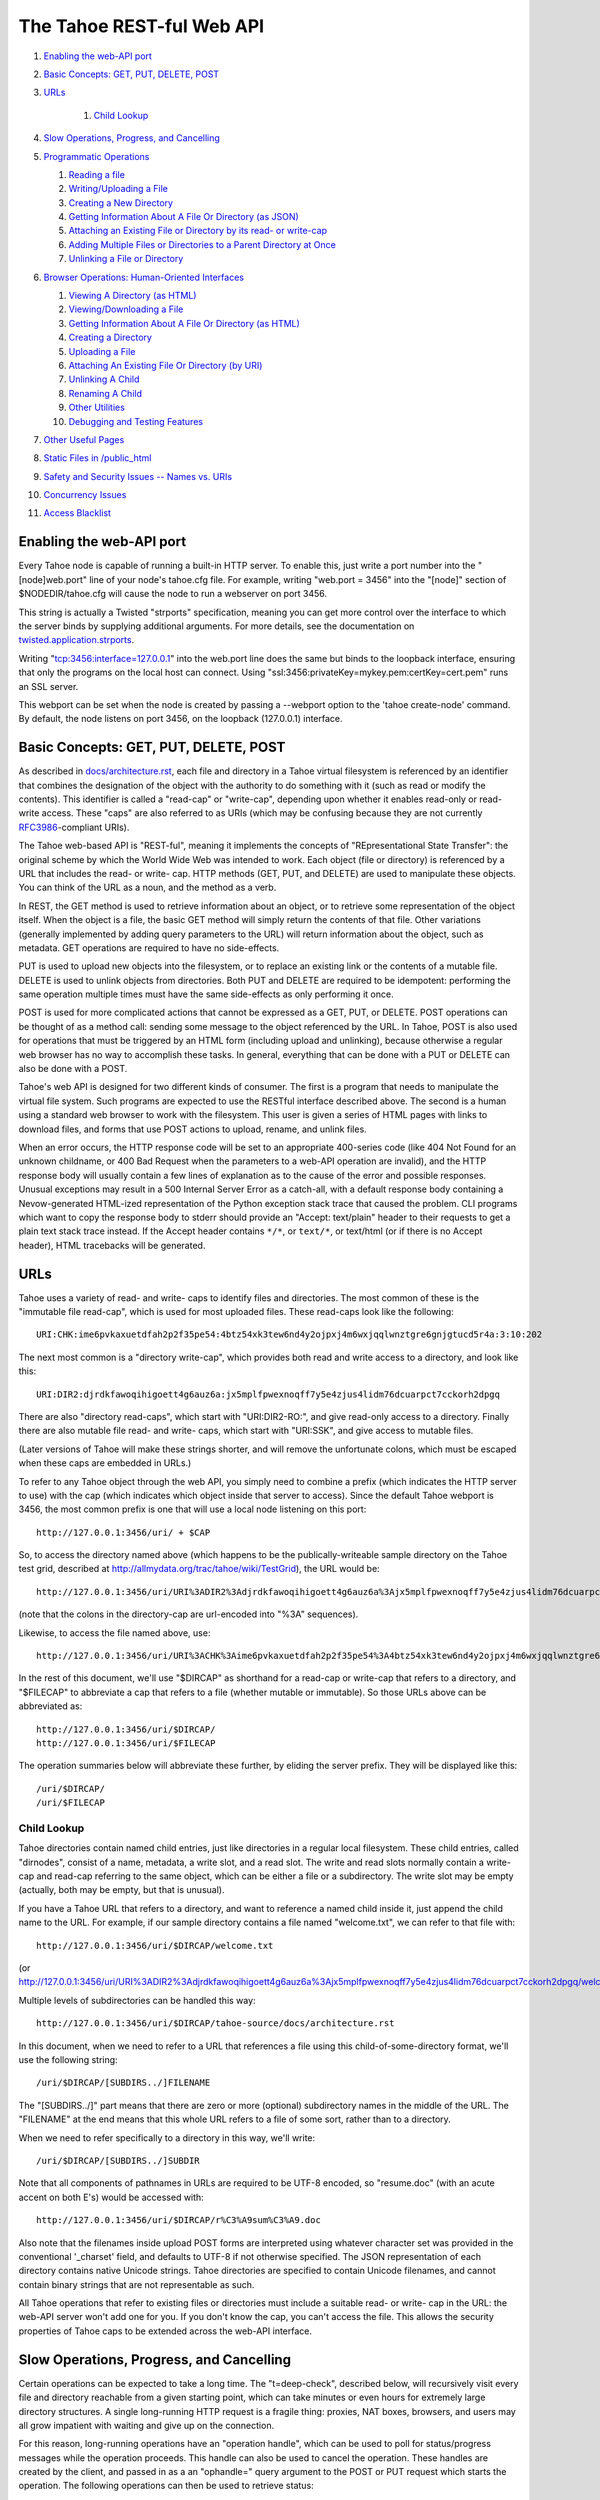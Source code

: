 ==========================
The Tahoe REST-ful Web API
==========================

1.  `Enabling the web-API port`_
2.  `Basic Concepts: GET, PUT, DELETE, POST`_
3.  `URLs`_

	1. `Child Lookup`_

4.  `Slow Operations, Progress, and Cancelling`_
5.  `Programmatic Operations`_

    1. `Reading a file`_
    2. `Writing/Uploading a File`_
    3. `Creating a New Directory`_
    4. `Getting Information About A File Or Directory (as JSON)`_
    5. `Attaching an Existing File or Directory by its read- or write-cap`_
    6. `Adding Multiple Files or Directories to a Parent Directory at Once`_
    7. `Unlinking a File or Directory`_

6.  `Browser Operations: Human-Oriented Interfaces`_

    1.  `Viewing A Directory (as HTML)`_
    2.  `Viewing/Downloading a File`_
    3.  `Getting Information About A File Or Directory (as HTML)`_
    4.  `Creating a Directory`_
    5.  `Uploading a File`_
    6.  `Attaching An Existing File Or Directory (by URI)`_
    7.  `Unlinking A Child`_
    8.  `Renaming A Child`_
    9.  `Other Utilities`_
    10. `Debugging and Testing Features`_

7.  `Other Useful Pages`_
8.  `Static Files in /public_html`_
9.  `Safety and Security Issues -- Names vs. URIs`_
10. `Concurrency Issues`_
11. `Access Blacklist`_


Enabling the web-API port
=========================

Every Tahoe node is capable of running a built-in HTTP server. To enable
this, just write a port number into the "[node]web.port" line of your node's
tahoe.cfg file. For example, writing "web.port = 3456" into the "[node]"
section of $NODEDIR/tahoe.cfg will cause the node to run a webserver on port
3456.

This string is actually a Twisted "strports" specification, meaning you can
get more control over the interface to which the server binds by supplying
additional arguments. For more details, see the documentation on
`twisted.application.strports
<http://twistedmatrix.com/documents/current/api/twisted.application.strports.html>`_.

Writing "tcp:3456:interface=127.0.0.1" into the web.port line does the same
but binds to the loopback interface, ensuring that only the programs on the
local host can connect. Using "ssl:3456:privateKey=mykey.pem:certKey=cert.pem"
runs an SSL server.

This webport can be set when the node is created by passing a --webport
option to the 'tahoe create-node' command. By default, the node listens on
port 3456, on the loopback (127.0.0.1) interface.


Basic Concepts: GET, PUT, DELETE, POST
======================================

As described in `docs/architecture.rst <../architecture.rst>`_, each file
and directory in a Tahoe virtual filesystem is referenced by an identifier
that combines the designation of the object with the authority to do something
with it (such as read or modify the contents). This identifier is called a
"read-cap" or "write-cap", depending upon whether it enables read-only or
read-write access. These "caps" are also referred to as URIs (which may be
confusing because they are not currently `RFC3986
<http://tools.ietf.org/html/rfc3986>`_-compliant URIs).

The Tahoe web-based API is "REST-ful", meaning it implements the concepts of
"REpresentational State Transfer": the original scheme by which the World
Wide Web was intended to work. Each object (file or directory) is referenced
by a URL that includes the read- or write- cap. HTTP methods (GET, PUT, and
DELETE) are used to manipulate these objects. You can think of the URL as a
noun, and the method as a verb.

In REST, the GET method is used to retrieve information about an object, or
to retrieve some representation of the object itself. When the object is a
file, the basic GET method will simply return the contents of that file.
Other variations (generally implemented by adding query parameters to the
URL) will return information about the object, such as metadata. GET
operations are required to have no side-effects.

PUT is used to upload new objects into the filesystem, or to replace an
existing link or the contents of a mutable file. DELETE is used to unlink
objects from directories. Both PUT and DELETE are required to be idempotent:
performing the same operation multiple times must have the same side-effects
as only performing it once.

POST is used for more complicated actions that cannot be expressed as a GET,
PUT, or DELETE. POST operations can be thought of as a method call: sending
some message to the object referenced by the URL. In Tahoe, POST is also used
for operations that must be triggered by an HTML form (including upload and
unlinking), because otherwise a regular web browser has no way to accomplish
these tasks. In general, everything that can be done with a PUT or DELETE can
also be done with a POST.

Tahoe's web API is designed for two different kinds of consumer. The first is
a program that needs to manipulate the virtual file system. Such programs are
expected to use the RESTful interface described above. The second is a human
using a standard web browser to work with the filesystem. This user is given
a series of HTML pages with links to download files, and forms that use POST
actions to upload, rename, and unlink files.

When an error occurs, the HTTP response code will be set to an appropriate
400-series code (like 404 Not Found for an unknown childname, or 400 Bad Request
when the parameters to a web-API operation are invalid), and the HTTP response
body will usually contain a few lines of explanation as to the cause of the
error and possible responses. Unusual exceptions may result in a 500 Internal
Server Error as a catch-all, with a default response body containing
a Nevow-generated HTML-ized representation of the Python exception stack trace
that caused the problem. CLI programs which want to copy the response body to
stderr should provide an "Accept: text/plain" header to their requests to get
a plain text stack trace instead. If the Accept header contains ``*/*``, or
``text/*``, or text/html (or if there is no Accept header), HTML tracebacks will
be generated.


URLs
====

Tahoe uses a variety of read- and write- caps to identify files and
directories. The most common of these is the "immutable file read-cap", which
is used for most uploaded files. These read-caps look like the following::

 URI:CHK:ime6pvkaxuetdfah2p2f35pe54:4btz54xk3tew6nd4y2ojpxj4m6wxjqqlwnztgre6gnjgtucd5r4a:3:10:202

The next most common is a "directory write-cap", which provides both read and
write access to a directory, and look like this::

 URI:DIR2:djrdkfawoqihigoett4g6auz6a:jx5mplfpwexnoqff7y5e4zjus4lidm76dcuarpct7cckorh2dpgq

There are also "directory read-caps", which start with "URI:DIR2-RO:", and
give read-only access to a directory. Finally there are also mutable file
read- and write- caps, which start with "URI:SSK", and give access to mutable
files.

(Later versions of Tahoe will make these strings shorter, and will remove the
unfortunate colons, which must be escaped when these caps are embedded in
URLs.)

To refer to any Tahoe object through the web API, you simply need to combine
a prefix (which indicates the HTTP server to use) with the cap (which
indicates which object inside that server to access). Since the default Tahoe
webport is 3456, the most common prefix is one that will use a local node
listening on this port::

 http://127.0.0.1:3456/uri/ + $CAP

So, to access the directory named above (which happens to be the
publically-writeable sample directory on the Tahoe test grid, described at
http://allmydata.org/trac/tahoe/wiki/TestGrid), the URL would be::

 http://127.0.0.1:3456/uri/URI%3ADIR2%3Adjrdkfawoqihigoett4g6auz6a%3Ajx5mplfpwexnoqff7y5e4zjus4lidm76dcuarpct7cckorh2dpgq/

(note that the colons in the directory-cap are url-encoded into "%3A"
sequences).

Likewise, to access the file named above, use::

 http://127.0.0.1:3456/uri/URI%3ACHK%3Aime6pvkaxuetdfah2p2f35pe54%3A4btz54xk3tew6nd4y2ojpxj4m6wxjqqlwnztgre6gnjgtucd5r4a%3A3%3A10%3A202

In the rest of this document, we'll use "$DIRCAP" as shorthand for a read-cap
or write-cap that refers to a directory, and "$FILECAP" to abbreviate a cap
that refers to a file (whether mutable or immutable). So those URLs above can
be abbreviated as::

 http://127.0.0.1:3456/uri/$DIRCAP/
 http://127.0.0.1:3456/uri/$FILECAP

The operation summaries below will abbreviate these further, by eliding the
server prefix. They will be displayed like this::

 /uri/$DIRCAP/
 /uri/$FILECAP


Child Lookup
------------

Tahoe directories contain named child entries, just like directories in a regular
local filesystem. These child entries, called "dirnodes", consist of a name,
metadata, a write slot, and a read slot. The write and read slots normally contain
a write-cap and read-cap referring to the same object, which can be either a file
or a subdirectory. The write slot may be empty (actually, both may be empty,
but that is unusual).

If you have a Tahoe URL that refers to a directory, and want to reference a
named child inside it, just append the child name to the URL. For example, if
our sample directory contains a file named "welcome.txt", we can refer to
that file with::

 http://127.0.0.1:3456/uri/$DIRCAP/welcome.txt

(or http://127.0.0.1:3456/uri/URI%3ADIR2%3Adjrdkfawoqihigoett4g6auz6a%3Ajx5mplfpwexnoqff7y5e4zjus4lidm76dcuarpct7cckorh2dpgq/welcome.txt)

Multiple levels of subdirectories can be handled this way::

 http://127.0.0.1:3456/uri/$DIRCAP/tahoe-source/docs/architecture.rst

In this document, when we need to refer to a URL that references a file using
this child-of-some-directory format, we'll use the following string::

 /uri/$DIRCAP/[SUBDIRS../]FILENAME

The "[SUBDIRS../]" part means that there are zero or more (optional)
subdirectory names in the middle of the URL. The "FILENAME" at the end means
that this whole URL refers to a file of some sort, rather than to a
directory.

When we need to refer specifically to a directory in this way, we'll write::

 /uri/$DIRCAP/[SUBDIRS../]SUBDIR


Note that all components of pathnames in URLs are required to be UTF-8
encoded, so "resume.doc" (with an acute accent on both E's) would be accessed
with::

 http://127.0.0.1:3456/uri/$DIRCAP/r%C3%A9sum%C3%A9.doc

Also note that the filenames inside upload POST forms are interpreted using
whatever character set was provided in the conventional '_charset' field, and
defaults to UTF-8 if not otherwise specified. The JSON representation of each
directory contains native Unicode strings. Tahoe directories are specified to
contain Unicode filenames, and cannot contain binary strings that are not
representable as such.

All Tahoe operations that refer to existing files or directories must include
a suitable read- or write- cap in the URL: the web-API server won't add one
for you. If you don't know the cap, you can't access the file. This allows
the security properties of Tahoe caps to be extended across the web-API
interface.


Slow Operations, Progress, and Cancelling
=========================================

Certain operations can be expected to take a long time. The "t=deep-check",
described below, will recursively visit every file and directory reachable
from a given starting point, which can take minutes or even hours for
extremely large directory structures. A single long-running HTTP request is a
fragile thing: proxies, NAT boxes, browsers, and users may all grow impatient
with waiting and give up on the connection.

For this reason, long-running operations have an "operation handle", which
can be used to poll for status/progress messages while the operation
proceeds. This handle can also be used to cancel the operation. These handles
are created by the client, and passed in as a an "ophandle=" query argument
to the POST or PUT request which starts the operation. The following
operations can then be used to retrieve status:

``GET /operations/$HANDLE?output=HTML   (with or without t=status)``

``GET /operations/$HANDLE?output=JSON   (same)``

 These two retrieve the current status of the given operation. Each operation
 presents a different sort of information, but in general the page retrieved
 will indicate:

 * whether the operation is complete, or if it is still running
 * how much of the operation is complete, and how much is left, if possible

 Note that the final status output can be quite large: a deep-manifest of a
 directory structure with 300k directories and 200k unique files is about
 275MB of JSON, and might take two minutes to generate. For this reason, the
 full status is not provided until the operation has completed.

 The HTML form will include a meta-refresh tag, which will cause a regular
 web browser to reload the status page about 60 seconds later. This tag will
 be removed once the operation has completed.

 There may be more status information available under
 /operations/$HANDLE/$ETC : i.e., the handle forms the root of a URL space.

``POST /operations/$HANDLE?t=cancel``

 This terminates the operation, and returns an HTML page explaining what was
 cancelled. If the operation handle has already expired (see below), this
 POST will return a 404, which indicates that the operation is no longer
 running (either it was completed or terminated). The response body will be
 the same as a GET /operations/$HANDLE on this operation handle, and the
 handle will be expired immediately afterwards.

The operation handle will eventually expire, to avoid consuming an unbounded
amount of memory. The handle's time-to-live can be reset at any time, by
passing a retain-for= argument (with a count of seconds) to either the
initial POST that starts the operation, or the subsequent GET request which
asks about the operation. For example, if a 'GET
/operations/$HANDLE?output=JSON&retain-for=600' query is performed, the
handle will remain active for 600 seconds (10 minutes) after the GET was
received.

In addition, if the GET includes a release-after-complete=True argument, and
the operation has completed, the operation handle will be released
immediately.

If a retain-for= argument is not used, the default handle lifetimes are:

 * handles will remain valid at least until their operation finishes
 * uncollected handles for finished operations (i.e. handles for
   operations that have finished but for which the GET page has not been
   accessed since completion) will remain valid for four days, or for
   the total time consumed by the operation, whichever is greater.
 * collected handles (i.e. the GET page has been retrieved at least once
   since the operation completed) will remain valid for one day.

Many "slow" operations can begin to use unacceptable amounts of memory when
operating on large directory structures. The memory usage increases when the
ophandle is polled, as the results must be copied into a JSON string, sent
over the wire, then parsed by a client. So, as an alternative, many "slow"
operations have streaming equivalents. These equivalents do not use operation
handles. Instead, they emit line-oriented status results immediately. Client
code can cancel the operation by simply closing the HTTP connection.


Programmatic Operations
=======================

Now that we know how to build URLs that refer to files and directories in a
Tahoe virtual filesystem, what sorts of operations can we do with those URLs?
This section contains a catalog of GET, PUT, DELETE, and POST operations that
can be performed on these URLs. This set of operations are aimed at programs
that use HTTP to communicate with a Tahoe node. A later section describes
operations that are intended for web browsers.


Reading A File
--------------

``GET /uri/$FILECAP``

``GET /uri/$DIRCAP/[SUBDIRS../]FILENAME``

 This will retrieve the contents of the given file. The HTTP response body
 will contain the sequence of bytes that make up the file.

 To view files in a web browser, you may want more control over the
 Content-Type and Content-Disposition headers. Please see the next section
 "Browser Operations", for details on how to modify these URLs for that
 purpose.


Writing/Uploading A File
------------------------

``PUT /uri/$FILECAP``

``PUT /uri/$DIRCAP/[SUBDIRS../]FILENAME``

 Upload a file, using the data from the HTTP request body, and add whatever
 child links and subdirectories are necessary to make the file available at
 the given location. Once this operation succeeds, a GET on the same URL will
 retrieve the same contents that were just uploaded. This will create any
 necessary intermediate subdirectories.

 To use the /uri/$FILECAP form, $FILECAP must be a write-cap for a mutable file.

 In the /uri/$DIRCAP/[SUBDIRS../]FILENAME form, if the target file is a
 writeable mutable file, that file's contents will be overwritten
 in-place. If it is a read-cap for a mutable file, an error will occur.
 If it is an immutable file, the old file will be discarded, and a new
 one will be put in its place. If the target file is a writable mutable
 file, you may also specify an "offset" parameter -- a byte offset that
 determines where in the mutable file the data from the HTTP request
 body is placed. This operation is relatively efficient for MDMF mutable
 files, and is relatively inefficient (but still supported) for SDMF
 mutable files. If no offset parameter is specified, then the entire
 file is replaced with the data from the HTTP request body. For an
 immutable file, the "offset" parameter is not valid.

 When creating a new file, if "mutable=true" is in the query arguments, the
 operation will create a mutable file instead of an immutable one.

 This returns the file-cap of the resulting file. If a new file was created
 by this method, the HTTP response code (as dictated by rfc2616) will be set
 to 201 CREATED. If an existing file was replaced or modified, the response
 code will be 200 OK.

 Note that the 'curl -T localfile http://127.0.0.1:3456/uri/$DIRCAP/foo.txt'
 command can be used to invoke this operation.

``PUT /uri``

 This uploads a file, and produces a file-cap for the contents, but does not
 attach the file into the filesystem. No directories will be modified by
 this operation. The file-cap is returned as the body of the HTTP response.

 If "mutable=true" is in the query arguments, the operation will create a
 mutable file, and return its write-cap in the HTTP respose. The default is
 to create an immutable file, returning the read-cap as a response. If
 you create a mutable file, you can also use the "mutable-type" query
 parameter. If "mutable-type=sdmf", then the mutable file will be created
 in the old SDMF mutable file format. This is desirable for files that
 need to be read by old clients. If "mutable-type=mdmf", then the file
 will be created in the new MDMF mutable file format. MDMF mutable files
 can be downloaded more efficiently, and modified in-place efficiently,
 but are not compatible with older versions of Tahoe-LAFS. If no
 "mutable-type" argument is given, the file is created in whatever
 format was configured in tahoe.cfg.


Creating A New Directory
------------------------

``POST /uri?t=mkdir``

``PUT /uri?t=mkdir``

 Create a new empty directory and return its write-cap as the HTTP response
 body. This does not make the newly created directory visible from the
 filesystem. The "PUT" operation is provided for backwards compatibility:
 new code should use POST.

``POST /uri?t=mkdir-with-children``

 Create a new directory, populated with a set of child nodes, and return its
 write-cap as the HTTP response body. The new directory is not attached to
 any other directory: the returned write-cap is the only reference to it.

 Initial children are provided as the body of the POST form (this is more
 efficient than doing separate mkdir and set_children operations). If the
 body is empty, the new directory will be empty. If not empty, the body will
 be interpreted as a UTF-8 JSON-encoded dictionary of children with which the
 new directory should be populated, using the same format as would be
 returned in the 'children' value of the t=json GET request, described below.
 Each dictionary key should be a child name, and each value should be a list
 of [TYPE, PROPDICT], where PROPDICT contains "rw_uri", "ro_uri", and
 "metadata" keys (all others are ignored). For example, the PUT request body
 could be::

  {
    "Fran\u00e7ais": [ "filenode", {
        "ro_uri": "URI:CHK:...",
        "size": bytes,
        "metadata": {
          "ctime": 1202777696.7564139,
          "mtime": 1202777696.7564139,
          "tahoe": {
            "linkcrtime": 1202777696.7564139,
            "linkmotime": 1202777696.7564139
            } } } ],
    "subdir":  [ "dirnode", {
        "rw_uri": "URI:DIR2:...",
        "ro_uri": "URI:DIR2-RO:...",
        "metadata": {
          "ctime": 1202778102.7589991,
          "mtime": 1202778111.2160511,
          "tahoe": {
            "linkcrtime": 1202777696.7564139,
            "linkmotime": 1202777696.7564139
          } } } ]
  }

 For forward-compatibility, a mutable directory can also contain caps in
 a format that is unknown to the web-API server. When such caps are retrieved
 from a mutable directory in a "ro_uri" field, they will be prefixed with
 the string "ro.", indicating that they must not be decoded without
 checking that they are read-only. The "ro." prefix must not be stripped
 off without performing this check. (Future versions of the web-API server
 will perform it where necessary.)

 If both the "rw_uri" and "ro_uri" fields are present in a given PROPDICT,
 and the web-API server recognizes the rw_uri as a write cap, then it will
 reset the ro_uri to the corresponding read cap and discard the original
 contents of ro_uri (in order to ensure that the two caps correspond to the
 same object and that the ro_uri is in fact read-only). However this may not
 happen for caps in a format unknown to the web-API server. Therefore, when
 writing a directory the web-API client should ensure that the contents
 of "rw_uri" and "ro_uri" for a given PROPDICT are a consistent
 (write cap, read cap) pair if possible. If the web-API client only has
 one cap and does not know whether it is a write cap or read cap, then
 it is acceptable to set "rw_uri" to that cap and omit "ro_uri". The
 client must not put a write cap into a "ro_uri" field.

 The metadata may have a "no-write" field. If this is set to true in the
 metadata of a link, it will not be possible to open that link for writing
 via the SFTP frontend; see `<FTP-and-SFTP.rst>`_ for details.
 Also, if the "no-write" field is set to true in the metadata of a link to
 a mutable child, it will cause the link to be diminished to read-only.

 Note that the web-API-using client application must not provide the
 "Content-Type: multipart/form-data" header that usually accompanies HTML
 form submissions, since the body is not formatted this way. Doing so will
 cause a server error as the lower-level code misparses the request body.

 Child file names should each be expressed as a Unicode string, then used as
 keys of the dictionary. The dictionary should then be converted into JSON,
 and the resulting string encoded into UTF-8. This UTF-8 bytestring should
 then be used as the POST body.

``POST /uri?t=mkdir-immutable``

 Like t=mkdir-with-children above, but the new directory will be
 deep-immutable. This means that the directory itself is immutable, and that
 it can only contain objects that are treated as being deep-immutable, like
 immutable files, literal files, and deep-immutable directories.

 For forward-compatibility, a deep-immutable directory can also contain caps
 in a format that is unknown to the web-API server. When such caps are retrieved
 from a deep-immutable directory in a "ro_uri" field, they will be prefixed
 with the string "imm.", indicating that they must not be decoded without
 checking that they are immutable. The "imm." prefix must not be stripped
 off without performing this check. (Future versions of the web-API server
 will perform it where necessary.)
 
 The cap for each child may be given either in the "rw_uri" or "ro_uri"
 field of the PROPDICT (not both). If a cap is given in the "rw_uri" field,
 then the web-API server will check that it is an immutable read-cap of a
 *known* format, and give an error if it is not. If a cap is given in the
 "ro_uri" field, then the web-API server will still check whether known
 caps are immutable, but for unknown caps it will simply assume that the
 cap can be stored, as described above. Note that an attacker would be
 able to store any cap in an immutable directory, so this check when
 creating the directory is only to help non-malicious clients to avoid
 accidentally giving away more authority than intended.

 A non-empty request body is mandatory, since after the directory is created,
 it will not be possible to add more children to it.

``POST /uri/$DIRCAP/[SUBDIRS../]SUBDIR?t=mkdir``

``PUT /uri/$DIRCAP/[SUBDIRS../]SUBDIR?t=mkdir``

 Create new directories as necessary to make sure that the named target
 ($DIRCAP/SUBDIRS../SUBDIR) is a directory. This will create additional
 intermediate mutable directories as necessary. If the named target directory
 already exists, this will make no changes to it.

 If the final directory is created, it will be empty.

 This operation will return an error if a blocking file is present at any of
 the parent names, preventing the server from creating the necessary parent
 directory; or if it would require changing an immutable directory.

 The write-cap of the new directory will be returned as the HTTP response
 body.

``POST /uri/$DIRCAP/[SUBDIRS../]SUBDIR?t=mkdir-with-children``

 Like /uri?t=mkdir-with-children, but the final directory is created as a
 child of an existing mutable directory. This will create additional
 intermediate mutable directories as necessary. If the final directory is
 created, it will be populated with initial children from the POST request
 body, as described above.
 
 This operation will return an error if a blocking file is present at any of
 the parent names, preventing the server from creating the necessary parent
 directory; or if it would require changing an immutable directory; or if
 the immediate parent directory already has a a child named SUBDIR.

``POST /uri/$DIRCAP/[SUBDIRS../]SUBDIR?t=mkdir-immutable``

 Like /uri?t=mkdir-immutable, but the final directory is created as a child
 of an existing mutable directory. The final directory will be deep-immutable,
 and will be populated with the children specified as a JSON dictionary in
 the POST request body.

 In Tahoe 1.6 this operation creates intermediate mutable directories if
 necessary, but that behaviour should not be relied on; see ticket #920.

 This operation will return an error if the parent directory is immutable,
 or already has a child named SUBDIR.

``POST /uri/$DIRCAP/[SUBDIRS../]?t=mkdir&name=NAME``

 Create a new empty mutable directory and attach it to the given existing
 directory. This will create additional intermediate directories as necessary.

 This operation will return an error if a blocking file is present at any of
 the parent names, preventing the server from creating the necessary parent
 directory, or if it would require changing any immutable directory.

 The URL of this operation points to the parent of the bottommost new directory,
 whereas the /uri/$DIRCAP/[SUBDIRS../]SUBDIR?t=mkdir operation above has a URL
 that points directly to the bottommost new directory.

``POST /uri/$DIRCAP/[SUBDIRS../]?t=mkdir-with-children&name=NAME``

 Like /uri/$DIRCAP/[SUBDIRS../]?t=mkdir&name=NAME, but the new directory will
 be populated with initial children via the POST request body. This command
 will create additional intermediate mutable directories as necessary.
 
 This operation will return an error if a blocking file is present at any of
 the parent names, preventing the server from creating the necessary parent
 directory; or if it would require changing an immutable directory; or if
 the immediate parent directory already has a a child named NAME.

 Note that the name= argument must be passed as a queryarg, because the POST
 request body is used for the initial children JSON. 

``POST /uri/$DIRCAP/[SUBDIRS../]?t=mkdir-immutable&name=NAME``

 Like /uri/$DIRCAP/[SUBDIRS../]?t=mkdir-with-children&name=NAME, but the
 final directory will be deep-immutable. The children are specified as a
 JSON dictionary in the POST request body. Again, the name= argument must be
 passed as a queryarg.

 In Tahoe 1.6 this operation creates intermediate mutable directories if
 necessary, but that behaviour should not be relied on; see ticket #920.

 This operation will return an error if the parent directory is immutable,
 or already has a child named NAME.


Getting Information About A File Or Directory (as JSON)
-------------------------------------------------------

``GET /uri/$FILECAP?t=json``

``GET /uri/$DIRCAP?t=json``

``GET /uri/$DIRCAP/[SUBDIRS../]SUBDIR?t=json``

``GET /uri/$DIRCAP/[SUBDIRS../]FILENAME?t=json``

 This returns a machine-parseable JSON-encoded description of the given
 object. The JSON always contains a list, and the first element of the list is
 always a flag that indicates whether the referenced object is a file or a
 directory. If it is a capability to a file, then the information includes
 file size and URI, like this::

  GET /uri/$FILECAP?t=json :

   [ "filenode", {
	 "ro_uri": file_uri,
	 "verify_uri": verify_uri,
	 "size": bytes,
	 "mutable": false
	 } ]

 If it is a capability to a directory followed by a path from that directory
 to a file, then the information also includes metadata from the link to the
 file in the parent directory, like this::

  GET /uri/$DIRCAP/[SUBDIRS../]FILENAME?t=json

   [ "filenode", {
	 "ro_uri": file_uri,
	 "verify_uri": verify_uri,
	 "size": bytes,
	 "mutable": false,
	 "metadata": {
	   "ctime": 1202777696.7564139,
	   "mtime": 1202777696.7564139,
	   "tahoe": {
		 "linkcrtime": 1202777696.7564139,
		 "linkmotime": 1202777696.7564139
		 } } } ]

 If it is a directory, then it includes information about the children of
 this directory, as a mapping from child name to a set of data about the
 child (the same data that would appear in a corresponding GET?t=json of the
 child itself). The child entries also include metadata about each child,
 including link-creation- and link-change- timestamps. The output looks like
 this::

  GET /uri/$DIRCAP?t=json :
  GET /uri/$DIRCAP/[SUBDIRS../]SUBDIR?t=json :

   [ "dirnode", {
	 "rw_uri": read_write_uri,
	 "ro_uri": read_only_uri,
	 "verify_uri": verify_uri,
	 "mutable": true,
	 "children": {
	   "foo.txt": [ "filenode", {
		   "ro_uri": uri,
		   "size": bytes,
		   "metadata": {
			 "ctime": 1202777696.7564139,
			 "mtime": 1202777696.7564139,
			 "tahoe": {
			   "linkcrtime": 1202777696.7564139,
			   "linkmotime": 1202777696.7564139
			   } } } ],
	   "subdir":  [ "dirnode", {
		   "rw_uri": rwuri,
		   "ro_uri": rouri,
		   "metadata": {
			 "ctime": 1202778102.7589991,
			 "mtime": 1202778111.2160511,
			 "tahoe": {
			   "linkcrtime": 1202777696.7564139,
			   "linkmotime": 1202777696.7564139
			 } } } ]
	 } } ]

 In the above example, note how 'children' is a dictionary in which the keys
 are child names and the values depend upon whether the child is a file or a
 directory. The value is mostly the same as the JSON representation of the
 child object (except that directories do not recurse -- the "children"
 entry of the child is omitted, and the directory view includes the metadata
 that is stored on the directory edge).

 The rw_uri field will be present in the information about a directory
 if and only if you have read-write access to that directory. The verify_uri
 field will be present if and only if the object has a verify-cap
 (non-distributed LIT files do not have verify-caps).
 
 If the cap is of an unknown format, then the file size and verify_uri will
 not be available::

  GET /uri/$UNKNOWNCAP?t=json :

   [ "unknown", {
	 "ro_uri": unknown_read_uri
	 } ]

  GET /uri/$DIRCAP/[SUBDIRS../]UNKNOWNCHILDNAME?t=json :

   [ "unknown", {
	 "rw_uri": unknown_write_uri,
	 "ro_uri": unknown_read_uri,
	 "mutable": true,
	 "metadata": {
	   "ctime": 1202777696.7564139,
	   "mtime": 1202777696.7564139,
	   "tahoe": {
		 "linkcrtime": 1202777696.7564139,
		 "linkmotime": 1202777696.7564139
		 } } } ]

 As in the case of file nodes, the metadata will only be present when the
 capability is to a directory followed by a path. The "mutable" field is also
 not always present; when it is absent, the mutability of the object is not
 known.

About the metadata
``````````````````

The value of the 'tahoe':'linkmotime' key is updated whenever a link to a
child is set. The value of the 'tahoe':'linkcrtime' key is updated whenever
a link to a child is created -- i.e. when there was not previously a link
under that name.

Note however, that if the edge in the Tahoe filesystem points to a mutable
file and the contents of that mutable file is changed, then the
'tahoe':'linkmotime' value on that edge will *not* be updated, since the
edge itself wasn't updated -- only the mutable file was.

The timestamps are represented as a number of seconds since the UNIX epoch
(1970-01-01 00:00:00 UTC), with leap seconds not being counted in the long
term.

In Tahoe earlier than v1.4.0, 'mtime' and 'ctime' keys were populated
instead of the 'tahoe':'linkmotime' and 'tahoe':'linkcrtime' keys. Starting
in Tahoe v1.4.0, the 'linkmotime'/'linkcrtime' keys in the 'tahoe' sub-dict
are populated. However, prior to Tahoe v1.7beta, a bug caused the 'tahoe'
sub-dict to be deleted by web-API requests in which new metadata is
specified, and not to be added to existing child links that lack it.

From Tahoe v1.7.0 onward, the 'mtime' and 'ctime' fields are no longer
populated or updated (see ticket #924), except by "tahoe backup" as
explained below. For backward compatibility, when an existing link is
updated and 'tahoe':'linkcrtime' is not present in the previous metadata
but 'ctime' is, the old value of 'ctime' is used as the new value of
'tahoe':'linkcrtime'.

The reason we added the new fields in Tahoe v1.4.0 is that there is a
"set_children" API (described below) which you can use to overwrite the
values of the 'mtime'/'ctime' pair, and this API is used by the
"tahoe backup" command (in Tahoe v1.3.0 and later) to set the 'mtime' and
'ctime' values when backing up files from a local filesystem into the
Tahoe filesystem. As of Tahoe v1.4.0, the set_children API cannot be used
to set anything under the 'tahoe' key of the metadata dict -- if you
include 'tahoe' keys in your 'metadata' arguments then it will silently
ignore those keys.

Therefore, if the 'tahoe' sub-dict is present, you can rely on the
'linkcrtime' and 'linkmotime' values therein to have the semantics described
above. (This is assuming that only official Tahoe clients have been used to
write those links, and that their system clocks were set to what you expected
-- there is nothing preventing someone from editing their Tahoe client or
writing their own Tahoe client which would overwrite those values however
they like, and there is nothing to constrain their system clock from taking
any value.)

When an edge is created or updated by "tahoe backup", the 'mtime' and
'ctime' keys on that edge are set as follows:

* 'mtime' is set to the timestamp read from the local filesystem for the
  "mtime" of the local file in question, which means the last time the
  contents of that file were changed.

* On Windows, 'ctime' is set to the creation timestamp for the file
  read from the local filesystem. On other platforms, 'ctime' is set to
  the UNIX "ctime" of the local file, which means the last time that
  either the contents or the metadata of the local file was changed.

There are several ways that the 'ctime' field could be confusing: 

1. You might be confused about whether it reflects the time of the creation
   of a link in the Tahoe filesystem (by a version of Tahoe < v1.7.0) or a
   timestamp copied in by "tahoe backup" from a local filesystem.

2. You might be confused about whether it is a copy of the file creation
   time (if "tahoe backup" was run on a Windows system) or of the last
   contents-or-metadata change (if "tahoe backup" was run on a different
   operating system).

3. You might be confused by the fact that changing the contents of a
   mutable file in Tahoe doesn't have any effect on any links pointing at
   that file in any directories, although "tahoe backup" sets the link
   'ctime'/'mtime' to reflect timestamps about the local file corresponding
   to the Tahoe file to which the link points.

4. Also, quite apart from Tahoe, you might be confused about the meaning
   of the "ctime" in UNIX local filesystems, which people sometimes think
   means file creation time, but which actually means, in UNIX local
   filesystems, the most recent time that the file contents or the file
   metadata (such as owner, permission bits, extended attributes, etc.)
   has changed. Note that although "ctime" does not mean file creation time
   in UNIX, links created by a version of Tahoe prior to v1.7.0, and never
   written by "tahoe backup", will have 'ctime' set to the link creation
   time.


Attaching an Existing File or Directory by its read- or write-cap
-----------------------------------------------------------------

``PUT /uri/$DIRCAP/[SUBDIRS../]CHILDNAME?t=uri``

 This attaches a child object (either a file or directory) to a specified
 location in the virtual filesystem. The child object is referenced by its
 read- or write- cap, as provided in the HTTP request body. This will create
 intermediate directories as necessary.

 This is similar to a UNIX hardlink: by referencing a previously-uploaded file
 (or previously-created directory) instead of uploading/creating a new one,
 you can create two references to the same object.

 The read- or write- cap of the child is provided in the body of the HTTP
 request, and this same cap is returned in the response body.

 The default behavior is to overwrite any existing object at the same
 location. To prevent this (and make the operation return an error instead
 of overwriting), add a "replace=false" argument, as "?t=uri&replace=false".
 With replace=false, this operation will return an HTTP 409 "Conflict" error
 if there is already an object at the given location, rather than
 overwriting the existing object. To allow the operation to overwrite a
 file, but return an error when trying to overwrite a directory, use
 "replace=only-files" (this behavior is closer to the traditional UNIX "mv"
 command). Note that "true", "t", and "1" are all synonyms for "True", and
 "false", "f", and "0" are synonyms for "False", and the parameter is
 case-insensitive.
 
 Note that this operation does not take its child cap in the form of
 separate "rw_uri" and "ro_uri" fields. Therefore, it cannot accept a
 child cap in a format unknown to the web-API server, unless its URI
 starts with "ro." or "imm.". This restriction is necessary because the
 server is not able to attenuate an unknown write cap to a read cap.
 Unknown URIs starting with "ro." or "imm.", on the other hand, are
 assumed to represent read caps. The client should not prefix a write
 cap with "ro." or "imm." and pass it to this operation, since that
 would result in granting the cap's write authority to holders of the
 directory read cap.


Adding Multiple Files or Directories to a Parent Directory at Once
------------------------------------------------------------------

``POST /uri/$DIRCAP/[SUBDIRS..]?t=set_children``

``POST /uri/$DIRCAP/[SUBDIRS..]?t=set-children``    (Tahoe >= v1.6)

 This command adds multiple children to a directory in a single operation.
 It reads the request body and interprets it as a JSON-encoded description
 of the child names and read/write-caps that should be added.

 The body should be a JSON-encoded dictionary, in the same format as the
 "children" value returned by the "GET /uri/$DIRCAP?t=json" operation
 described above. In this format, each key is a child names, and the
 corresponding value is a tuple of (type, childinfo). "type" is ignored, and
 "childinfo" is a dictionary that contains "rw_uri", "ro_uri", and
 "metadata" keys. You can take the output of "GET /uri/$DIRCAP1?t=json" and
 use it as the input to "POST /uri/$DIRCAP2?t=set_children" to make DIR2
 look very much like DIR1 (except for any existing children of DIR2 that
 were not overwritten, and any existing "tahoe" metadata keys as described
 below).

 When the set_children request contains a child name that already exists in
 the target directory, this command defaults to overwriting that child with
 the new value (both child cap and metadata, but if the JSON data does not
 contain a "metadata" key, the old child's metadata is preserved). The
 command takes a boolean "overwrite=" query argument to control this
 behavior. If you use "?t=set_children&overwrite=false", then an attempt to
 replace an existing child will instead cause an error.

 Any "tahoe" key in the new child's "metadata" value is ignored. Any
 existing "tahoe" metadata is preserved. The metadata["tahoe"] value is
 reserved for metadata generated by the tahoe node itself. The only two keys
 currently placed here are "linkcrtime" and "linkmotime". For details, see
 the section above entitled "Get Information About A File Or Directory (as
 JSON)", in the "About the metadata" subsection.
 
 Note that this command was introduced with the name "set_children", which
 uses an underscore rather than a hyphen as other multi-word command names
 do. The variant with a hyphen is now accepted, but clients that desire
 backward compatibility should continue to use "set_children".


Unlinking a File or Directory
-----------------------------

``DELETE /uri/$DIRCAP/[SUBDIRS../]CHILDNAME``

 This removes the given name from its parent directory. CHILDNAME is the
 name to be removed, and $DIRCAP/SUBDIRS.. indicates the directory that will
 be modified.

 Note that this does not actually delete the file or directory that the name
 points to from the tahoe grid -- it only unlinks the named reference from
 this directory. If there are other names in this directory or in other
 directories that point to the resource, then it will remain accessible
 through those paths. Even if all names pointing to this object are removed
 from their parent directories, then someone with possession of its read-cap
 can continue to access the object through that cap.

 The object will only become completely unreachable once 1: there are no
 reachable directories that reference it, and 2: nobody is holding a read-
 or write- cap to the object. (This behavior is very similar to the way
 hardlinks and anonymous files work in traditional UNIX filesystems).

 This operation will not modify more than a single directory. Intermediate
 directories which were implicitly created by PUT or POST methods will *not*
 be automatically removed by DELETE.

 This method returns the file- or directory- cap of the object that was just
 removed.


Browser Operations: Human-oriented interfaces
=============================================

This section describes the HTTP operations that provide support for humans
running a web browser. Most of these operations use HTML forms that use POST
to drive the Tahoe node. This section is intended for HTML authors who want
to write web pages that contain forms and buttons which manipulate the Tahoe
filesystem.

Note that for all POST operations, the arguments listed can be provided
either as URL query arguments or as form body fields. URL query arguments are
separated from the main URL by "?", and from each other by "&". For example,
"POST /uri/$DIRCAP?t=upload&mutable=true". Form body fields are usually
specified by using <input type="hidden"> elements. For clarity, the
descriptions below display the most significant arguments as URL query args.


Viewing A Directory (as HTML)
-----------------------------

``GET /uri/$DIRCAP/[SUBDIRS../]``

 This returns an HTML page, intended to be displayed to a human by a web
 browser, which contains HREF links to all files and directories reachable
 from this directory. These HREF links do not have a t= argument, meaning
 that a human who follows them will get pages also meant for a human. It also
 contains forms to upload new files, and to unlink files and directories
 from their parent directory. Those forms use POST methods to do their job.


Viewing/Downloading a File
--------------------------

``GET /uri/$FILECAP``

``GET /uri/$DIRCAP/[SUBDIRS../]FILENAME``

 This will retrieve the contents of the given file. The HTTP response body
 will contain the sequence of bytes that make up the file.

 If you want the HTTP response to include a useful Content-Type header,
 either use the second form (which starts with a $DIRCAP), or add a
 "filename=foo" query argument, like "GET /uri/$FILECAP?filename=foo.jpg".
 The bare "GET /uri/$FILECAP" does not give the Tahoe node enough information
 to determine a Content-Type (since Tahoe immutable files are merely
 sequences of bytes, not typed+named file objects).

 If the URL has both filename= and "save=true" in the query arguments, then
 the server to add a "Content-Disposition: attachment" header, along with a
 filename= parameter. When a user clicks on such a link, most browsers will
 offer to let the user save the file instead of displaying it inline (indeed,
 most browsers will refuse to display it inline). "true", "t", "1", and other
 case-insensitive equivalents are all treated the same.

 Character-set handling in URLs and HTTP headers is a dubious art [1]_. For
 maximum compatibility, Tahoe simply copies the bytes from the filename=
 argument into the Content-Disposition header's filename= parameter, without
 trying to interpret them in any particular way.


``GET /named/$FILECAP/FILENAME``

 This is an alternate download form which makes it easier to get the correct
 filename. The Tahoe server will provide the contents of the given file, with
 a Content-Type header derived from the given filename. This form is used to
 get browsers to use the "Save Link As" feature correctly, and also helps
 command-line tools like "wget" and "curl" use the right filename. Note that
 this form can *only* be used with file caps; it is an error to use a
 directory cap after the /named/ prefix.


Getting Information About A File Or Directory (as HTML)
-------------------------------------------------------

``GET /uri/$FILECAP?t=info``

``GET /uri/$DIRCAP/?t=info``

``GET /uri/$DIRCAP/[SUBDIRS../]SUBDIR/?t=info``

``GET /uri/$DIRCAP/[SUBDIRS../]FILENAME?t=info``

 This returns a human-oriented HTML page with more detail about the selected
 file or directory object. This page contains the following items:

 * object size
 * storage index
 * JSON representation
 * raw contents (text/plain)
 * access caps (URIs): verify-cap, read-cap, write-cap (for mutable objects)
 * check/verify/repair form
 * deep-check/deep-size/deep-stats/manifest (for directories)
 * replace-conents form (for mutable files)


Creating a Directory
--------------------

``POST /uri?t=mkdir``

 This creates a new empty directory, but does not attach it to the virtual
 filesystem.

 If a "redirect_to_result=true" argument is provided, then the HTTP response
 will cause the web browser to be redirected to a /uri/$DIRCAP page that
 gives access to the newly-created directory. If you bookmark this page,
 you'll be able to get back to the directory again in the future. This is the
 recommended way to start working with a Tahoe server: create a new unlinked
 directory (using redirect_to_result=true), then bookmark the resulting
 /uri/$DIRCAP page. There is a "create directory" button on the Welcome page
 to invoke this action.

 If "redirect_to_result=true" is not provided (or is given a value of
 "false"), then the HTTP response body will simply be the write-cap of the
 new directory.

``POST /uri/$DIRCAP/[SUBDIRS../]?t=mkdir&name=CHILDNAME``

 This creates a new empty directory as a child of the designated SUBDIR. This
 will create additional intermediate directories as necessary.

 If a "when_done=URL" argument is provided, the HTTP response will cause the
 web browser to redirect to the given URL. This provides a convenient way to
 return the browser to the directory that was just modified. Without a
 when_done= argument, the HTTP response will simply contain the write-cap of
 the directory that was just created.


Uploading a File
----------------

``POST /uri?t=upload``

 This uploads a file, and produces a file-cap for the contents, but does not
 attach the file into the filesystem. No directories will be modified by
 this operation.

 The file must be provided as the "file" field of an HTML encoded form body,
 produced in response to an HTML form like this::
 
  <form action="/uri" method="POST" enctype="multipart/form-data">
   <input type="hidden" name="t" value="upload" />
   <input type="file" name="file" />
   <input type="submit" value="Upload Unlinked" />
  </form>

 If a "when_done=URL" argument is provided, the response body will cause the
 browser to redirect to the given URL. If the when_done= URL has the string
 "%(uri)s" in it, that string will be replaced by a URL-escaped form of the
 newly created file-cap. (Note that without this substitution, there is no
 way to access the file that was just uploaded).

 The default (in the absence of when_done=) is to return an HTML page that
 describes the results of the upload. This page will contain information
 about which storage servers were used for the upload, how long each
 operation took, etc.

 If a "mutable=true" argument is provided, the operation will create a
 mutable file, and the response body will contain the write-cap instead of
 the upload results page. The default is to create an immutable file,
 returning the upload results page as a response. If you create a
 mutable file, you may choose to specify the format of that mutable file
 with the "mutable-type" parameter. If "mutable-type=mdmf", then the
 file will be created as an MDMF mutable file. If "mutable-type=sdmf",
 then the file will be created as an SDMF mutable file. If no value is
 specified, the file will be created in whatever format is specified in
 tahoe.cfg.


``POST /uri/$DIRCAP/[SUBDIRS../]?t=upload``

 This uploads a file, and attaches it as a new child of the given directory,
 which must be mutable. The file must be provided as the "file" field of an
 HTML-encoded form body, produced in response to an HTML form like this::
 
  <form action="." method="POST" enctype="multipart/form-data">
   <input type="hidden" name="t" value="upload" />
   <input type="file" name="file" />
   <input type="submit" value="Upload" />
  </form>

 A "name=" argument can be provided to specify the new child's name,
 otherwise it will be taken from the "filename" field of the upload form
 (most web browsers will copy the last component of the original file's
 pathname into this field). To avoid confusion, name= is not allowed to
 contain a slash.

 If there is already a child with that name, and it is a mutable file, then
 its contents are replaced with the data being uploaded. If it is not a
 mutable file, the default behavior is to remove the existing child before
 creating a new one. To prevent this (and make the operation return an error
 instead of overwriting the old child), add a "replace=false" argument, as
 "?t=upload&replace=false". With replace=false, this operation will return an
 HTTP 409 "Conflict" error if there is already an object at the given
 location, rather than overwriting the existing object. Note that "true",
 "t", and "1" are all synonyms for "True", and "false", "f", and "0" are
 synonyms for "False". the parameter is case-insensitive.

 This will create additional intermediate directories as necessary, although
 since it is expected to be triggered by a form that was retrieved by "GET
 /uri/$DIRCAP/[SUBDIRS../]", it is likely that the parent directory will
 already exist.

 If a "mutable=true" argument is provided, any new file that is created will
 be a mutable file instead of an immutable one. <input type="checkbox"
 name="mutable" /> will give the user a way to set this option.

 If a "when_done=URL" argument is provided, the HTTP response will cause the
 web browser to redirect to the given URL. This provides a convenient way to
 return the browser to the directory that was just modified. Without a
 when_done= argument, the HTTP response will simply contain the file-cap of
 the file that was just uploaded (a write-cap for mutable files, or a
 read-cap for immutable files).

``POST /uri/$DIRCAP/[SUBDIRS../]FILENAME?t=upload``

 This also uploads a file and attaches it as a new child of the given
 directory, which must be mutable. It is a slight variant of the previous
 operation, as the URL refers to the target file rather than the parent
 directory. It is otherwise identical: this accepts mutable= and when_done=
 arguments too.

``POST /uri/$FILECAP?t=upload``

 This modifies the contents of an existing mutable file in-place. An error is
 signalled if $FILECAP does not refer to a mutable file. It behaves just like
 the "PUT /uri/$FILECAP" form, but uses a POST for the benefit of HTML forms
 in a web browser.


Attaching An Existing File Or Directory (by URI)
------------------------------------------------

``POST /uri/$DIRCAP/[SUBDIRS../]?t=uri&name=CHILDNAME&uri=CHILDCAP``

 This attaches a given read- or write- cap "CHILDCAP" to the designated
 directory, with a specified child name. This behaves much like the PUT t=uri
 operation, and is a lot like a UNIX hardlink. It is subject to the same
 restrictions as that operation on the use of cap formats unknown to the
 web-API server.

 This will create additional intermediate directories as necessary, although
 since it is expected to be triggered by a form that was retrieved by "GET
 /uri/$DIRCAP/[SUBDIRS../]", it is likely that the parent directory will
 already exist.

 This accepts the same replace= argument as POST t=upload.


Unlinking A Child
-----------------

``POST /uri/$DIRCAP/[SUBDIRS../]?t=delete&name=CHILDNAME``

``POST /uri/$DIRCAP/[SUBDIRS../]?t=unlink&name=CHILDNAME``

 This instructs the node to remove a child object (file or subdirectory) from
 the given directory, which must be mutable. Note that the entire subtree is
 unlinked from the parent. Unlike deleting a subdirectory in a UNIX local
 filesystem, the subtree need not be empty; if it isn't, then other references
 into the subtree will see that the child subdirectories are not modified by
 this operation. Only the link from the given directory to its child is severed.

 In Tahoe-LAFS v1.9.0 and later, t=unlink can be used as a synonym for t=delete.
 If interoperability with older web-API servers is required, t=delete should
 be used.


Renaming A Child
----------------

``POST /uri/$DIRCAP/[SUBDIRS../]?t=rename&from_name=OLD&to_name=NEW``

 This instructs the node to rename a child of the given directory, which must
 be mutable. This has a similar effect to removing the child, then adding the
 same child-cap under the new name, except that it preserves metadata. This
 operation cannot move the child to a different directory.

 This operation will replace any existing child of the new name, making it
 behave like the UNIX "``mv -f``" command.

Other Utilities
---------------

``GET /uri?uri=$CAP``

  This causes a redirect to /uri/$CAP, and retains any additional query
  arguments (like filename= or save=). This is for the convenience of web
  forms which allow the user to paste in a read- or write- cap (obtained
  through some out-of-band channel, like IM or email).

  Note that this form merely redirects to the specific file or directory
  indicated by the $CAP: unlike the GET /uri/$DIRCAP form, you cannot
  traverse to children by appending additional path segments to the URL.

``GET /uri/$DIRCAP/[SUBDIRS../]?t=rename-form&name=$CHILDNAME``

  This provides a useful facility to browser-based user interfaces. It
  returns a page containing a form targetting the "POST $DIRCAP t=rename"
  functionality described above, with the provided $CHILDNAME present in the
  'from_name' field of that form. I.e. this presents a form offering to
  rename $CHILDNAME, requesting the new name, and submitting POST rename.

``GET /uri/$DIRCAP/[SUBDIRS../]CHILDNAME?t=uri``

 This returns the file- or directory- cap for the specified object.

``GET /uri/$DIRCAP/[SUBDIRS../]CHILDNAME?t=readonly-uri``

 This returns a read-only file- or directory- cap for the specified object.
 If the object is an immutable file, this will return the same value as
 t=uri.


Debugging and Testing Features
------------------------------

These URLs are less-likely to be helpful to the casual Tahoe user, and are
mainly intended for developers.

``POST $URL?t=check``

 This triggers the FileChecker to determine the current "health" of the
 given file or directory, by counting how many shares are available. The
 page that is returned will display the results. This can be used as a "show
 me detailed information about this file" page.

 If a verify=true argument is provided, the node will perform a more
 intensive check, downloading and verifying every single bit of every share.

 If an add-lease=true argument is provided, the node will also add (or
 renew) a lease to every share it encounters. Each lease will keep the share
 alive for a certain period of time (one month by default). Once the last
 lease expires or is explicitly cancelled, the storage server is allowed to
 delete the share.

 If an output=JSON argument is provided, the response will be
 machine-readable JSON instead of human-oriented HTML. The data is a
 dictionary with the following keys::

  storage-index: a base32-encoded string with the objects's storage index,
				 or an empty string for LIT files
  summary: a string, with a one-line summary of the stats of the file
  results: a dictionary that describes the state of the file. For LIT files,
		   this dictionary has only the 'healthy' key, which will always be
		   True. For distributed files, this dictionary has the following
		   keys:
	count-shares-good: the number of good shares that were found
	count-shares-needed: 'k', the number of shares required for recovery
	count-shares-expected: 'N', the number of total shares generated
	count-good-share-hosts: this was intended to be the number of distinct
							storage servers with good shares. It is currently
							(as of Tahoe-LAFS v1.8.0) computed incorrectly;
							see ticket #1115.
	count-wrong-shares: for mutable files, the number of shares for
						versions other than the 'best' one (highest
						sequence number, highest roothash). These are
						either old ...
	count-recoverable-versions: for mutable files, the number of
								recoverable versions of the file. For
								a healthy file, this will equal 1.
	count-unrecoverable-versions: for mutable files, the number of
								  unrecoverable versions of the file.
								  For a healthy file, this will be 0.
	count-corrupt-shares: the number of shares with integrity failures
	list-corrupt-shares: a list of "share locators", one for each share
						 that was found to be corrupt. Each share locator
						 is a list of (serverid, storage_index, sharenum).
	needs-rebalancing: (bool) True if there are multiple shares on a single
					   storage server, indicating a reduction in reliability
					   that could be resolved by moving shares to new
					   servers.
	servers-responding: list of base32-encoded storage server identifiers,
						one for each server which responded to the share
						query.
	healthy: (bool) True if the file is completely healthy, False otherwise.
			 Healthy files have at least N good shares. Overlapping shares
			 do not currently cause a file to be marked unhealthy. If there
			 are at least N good shares, then corrupt shares do not cause the
			 file to be marked unhealthy, although the corrupt shares will be
			 listed in the results (list-corrupt-shares) and should be manually
			 removed to wasting time in subsequent downloads (as the
			 downloader rediscovers the corruption and uses alternate shares).
			 Future compatibility: the meaning of this field may change to
			 reflect whether the servers-of-happiness criterion is met
			 (see ticket #614).
	sharemap: dict mapping share identifier to list of serverids
			  (base32-encoded strings). This indicates which servers are
			  holding which shares. For immutable files, the shareid is
			  an integer (the share number, from 0 to N-1). For
			  immutable files, it is a string of the form
			  'seq%d-%s-sh%d', containing the sequence number, the
			  roothash, and the share number.

``POST $URL?t=start-deep-check``    (must add &ophandle=XYZ)

 This initiates a recursive walk of all files and directories reachable from
 the target, performing a check on each one just like t=check. The result
 page will contain a summary of the results, including details on any
 file/directory that was not fully healthy.

 t=start-deep-check can only be invoked on a directory. An error (400
 BAD_REQUEST) will be signalled if it is invoked on a file. The recursive
 walker will deal with loops safely.

 This accepts the same verify= and add-lease= arguments as t=check.

 Since this operation can take a long time (perhaps a second per object),
 the ophandle= argument is required (see "Slow Operations, Progress, and
 Cancelling" above). The response to this POST will be a redirect to the
 corresponding /operations/$HANDLE page (with output=HTML or output=JSON to
 match the output= argument given to the POST). The deep-check operation
 will continue to run in the background, and the /operations page should be
 used to find out when the operation is done.

 Detailed check results for non-healthy files and directories will be
 available under /operations/$HANDLE/$STORAGEINDEX, and the HTML status will
 contain links to these detailed results.

 The HTML /operations/$HANDLE page for incomplete operations will contain a
 meta-refresh tag, set to 60 seconds, so that a browser which uses
 deep-check will automatically poll until the operation has completed.

 The JSON page (/options/$HANDLE?output=JSON) will contain a
 machine-readable JSON dictionary with the following keys::

  finished: a boolean, True if the operation is complete, else False. Some
			of the remaining keys may not be present until the operation
			is complete.
  root-storage-index: a base32-encoded string with the storage index of the
					  starting point of the deep-check operation
  count-objects-checked: count of how many objects were checked. Note that
						 non-distributed objects (i.e. small immutable LIT
						 files) are not checked, since for these objects,
						 the data is contained entirely in the URI.
  count-objects-healthy: how many of those objects were completely healthy
  count-objects-unhealthy: how many were damaged in some way
  count-corrupt-shares: how many shares were found to have corruption,
						summed over all objects examined
  list-corrupt-shares: a list of "share identifiers", one for each share
					   that was found to be corrupt. Each share identifier
					   is a list of (serverid, storage_index, sharenum).
  list-unhealthy-files: a list of (pathname, check-results) tuples, for
						each file that was not fully healthy. 'pathname' is
						a list of strings (which can be joined by "/"
						characters to turn it into a single string),
						relative to the directory on which deep-check was
						invoked. The 'check-results' field is the same as
						that returned by t=check&output=JSON, described
						above.
  stats: a dictionary with the same keys as the t=start-deep-stats command
		 (described below)

``POST $URL?t=stream-deep-check``

 This initiates a recursive walk of all files and directories reachable from
 the target, performing a check on each one just like t=check. For each
 unique object (duplicates are skipped), a single line of JSON is emitted to
 the HTTP response channel (or an error indication, see below). When the walk
 is complete, a final line of JSON is emitted which contains the accumulated
 file-size/count "deep-stats" data.

 This command takes the same arguments as t=start-deep-check.

 A CLI tool can split the response stream on newlines into "response units",
 and parse each response unit as JSON. Each such parsed unit will be a
 dictionary, and will contain at least the "type" key: a string, one of
 "file", "directory", or "stats".

 For all units that have a type of "file" or "directory", the dictionary will
 contain the following keys::

  "path": a list of strings, with the path that is traversed to reach the
          object
  "cap": a write-cap URI for the file or directory, if available, else a
         read-cap URI
  "verifycap": a verify-cap URI for the file or directory
  "repaircap": an URI for the weakest cap that can still be used to repair
               the object
  "storage-index": a base32 storage index for the object
  "check-results": a copy of the dictionary which would be returned by
                   t=check&output=json, with three top-level keys:
                   "storage-index", "summary", and "results", and a variety
                   of counts and sharemaps in the "results" value.

 Note that non-distributed files (i.e. LIT files) will have values of None
 for verifycap, repaircap, and storage-index, since these files can neither
 be verified nor repaired, and are not stored on the storage servers.
 Likewise the check-results dictionary will be limited: an empty string for
 storage-index, and a results dictionary with only the "healthy" key.

 The last unit in the stream will have a type of "stats", and will contain
 the keys described in the "start-deep-stats" operation, below.

 If any errors occur during the traversal (specifically if a directory is
 unrecoverable, such that further traversal is not possible), an error
 indication is written to the response body, instead of the usual line of
 JSON. This error indication line will begin with the string "ERROR:" (in all
 caps), and contain a summary of the error on the rest of the line. The
 remaining lines of the response body will be a python exception. The client
 application should look for the ERROR: and stop processing JSON as soon as
 it is seen. Note that neither a file being unrecoverable nor a directory
 merely being unhealthy will cause traversal to stop. The line just before
 the ERROR: will describe the directory that was untraversable, since the
 unit is emitted to the HTTP response body before the child is traversed.


``POST $URL?t=check&repair=true``

 This performs a health check of the given file or directory, and if the
 checker determines that the object is not healthy (some shares are missing
 or corrupted), it will perform a "repair". During repair, any missing
 shares will be regenerated and uploaded to new servers.

 This accepts the same verify=true and add-lease= arguments as t=check. When
 an output=JSON argument is provided, the machine-readable JSON response
 will contain the following keys::

  storage-index: a base32-encoded string with the objects's storage index,
				 or an empty string for LIT files
  repair-attempted: (bool) True if repair was attempted
  repair-successful: (bool) True if repair was attempted and the file was
					 fully healthy afterwards. False if no repair was
					 attempted, or if a repair attempt failed.
  pre-repair-results: a dictionary that describes the state of the file
					  before any repair was performed. This contains exactly
					  the same keys as the 'results' value of the t=check
					  response, described above.
  post-repair-results: a dictionary that describes the state of the file
					   after any repair was performed. If no repair was
					   performed, post-repair-results and pre-repair-results
					   will be the same. This contains exactly the same keys
					   as the 'results' value of the t=check response,
					   described above.

``POST $URL?t=start-deep-check&repair=true``    (must add &ophandle=XYZ)

 This triggers a recursive walk of all files and directories, performing a
 t=check&repair=true on each one.

 Like t=start-deep-check without the repair= argument, this can only be
 invoked on a directory. An error (400 BAD_REQUEST) will be signalled if it
 is invoked on a file. The recursive walker will deal with loops safely.

 This accepts the same verify= and add-lease= arguments as
 t=start-deep-check. It uses the same ophandle= mechanism as
 start-deep-check. When an output=JSON argument is provided, the response
 will contain the following keys::

  finished: (bool) True if the operation has completed, else False
  root-storage-index: a base32-encoded string with the storage index of the
					  starting point of the deep-check operation
  count-objects-checked: count of how many objects were checked

  count-objects-healthy-pre-repair: how many of those objects were completely
									healthy, before any repair
  count-objects-unhealthy-pre-repair: how many were damaged in some way
  count-objects-healthy-post-repair: how many of those objects were completely
									  healthy, after any repair
  count-objects-unhealthy-post-repair: how many were damaged in some way

  count-repairs-attempted: repairs were attempted on this many objects.
  count-repairs-successful: how many repairs resulted in healthy objects
  count-repairs-unsuccessful: how many repairs resulted did not results in
							  completely healthy objects
  count-corrupt-shares-pre-repair: how many shares were found to have
								   corruption, summed over all objects
								   examined, before any repair
  count-corrupt-shares-post-repair: how many shares were found to have
									corruption, summed over all objects
									examined, after any repair
  list-corrupt-shares: a list of "share identifiers", one for each share
					   that was found to be corrupt (before any repair).
					   Each share identifier is a list of (serverid,
					   storage_index, sharenum).
  list-remaining-corrupt-shares: like list-corrupt-shares, but mutable shares
								 that were successfully repaired are not
								 included. These are shares that need
								 manual processing. Since immutable shares
								 cannot be modified by clients, all corruption
								 in immutable shares will be listed here.
  list-unhealthy-files: a list of (pathname, check-results) tuples, for
						each file that was not fully healthy. 'pathname' is
						relative to the directory on which deep-check was
						invoked. The 'check-results' field is the same as
						that returned by t=check&repair=true&output=JSON,
						described above.
  stats: a dictionary with the same keys as the t=start-deep-stats command
		 (described below)

``POST $URL?t=stream-deep-check&repair=true``

 This triggers a recursive walk of all files and directories, performing a
 t=check&repair=true on each one. For each unique object (duplicates are
 skipped), a single line of JSON is emitted to the HTTP response channel (or
 an error indication). When the walk is complete, a final line of JSON is
 emitted which contains the accumulated file-size/count "deep-stats" data.

 This emits the same data as t=stream-deep-check (without the repair=true),
 except that the "check-results" field is replaced with a
 "check-and-repair-results" field, which contains the keys returned by
 t=check&repair=true&output=json (i.e. repair-attempted, repair-successful,
 pre-repair-results, and post-repair-results). The output does not contain
 the summary dictionary that is provied by t=start-deep-check&repair=true
 (the one with count-objects-checked and list-unhealthy-files), since the
 receiving client is expected to calculate those values itself from the
 stream of per-object check-and-repair-results.

 Note that the "ERROR:" indication will only be emitted if traversal stops,
 which will only occur if an unrecoverable directory is encountered. If a
 file or directory repair fails, the traversal will continue, and the repair
 failure will be indicated in the JSON data (in the "repair-successful" key).

``POST $DIRURL?t=start-manifest``    (must add &ophandle=XYZ)

 This operation generates a "manfest" of the given directory tree, mostly
 for debugging. This is a table of (path, filecap/dircap), for every object
 reachable from the starting directory. The path will be slash-joined, and
 the filecap/dircap will contain a link to the object in question. This page
 gives immediate access to every object in the virtual filesystem subtree.

 This operation uses the same ophandle= mechanism as deep-check. The
 corresponding /operations/$HANDLE page has three different forms. The
 default is output=HTML.

 If output=text is added to the query args, the results will be a text/plain
 list. The first line is special: it is either "finished: yes" or "finished:
 no"; if the operation is not finished, you must periodically reload the
 page until it completes. The rest of the results are a plaintext list, with
 one file/dir per line, slash-separated, with the filecap/dircap separated
 by a space.

 If output=JSON is added to the queryargs, then the results will be a
 JSON-formatted dictionary with six keys. Note that because large directory
 structures can result in very large JSON results, the full results will not
 be available until the operation is complete (i.e. until output["finished"]
 is True)::

  finished (bool): if False then you must reload the page until True
  origin_si (base32 str): the storage index of the starting point
  manifest: list of (path, cap) tuples, where path is a list of strings.
  verifycaps: list of (printable) verify cap strings
  storage-index: list of (base32) storage index strings
  stats: a dictionary with the same keys as the t=start-deep-stats command
		 (described below)

``POST $DIRURL?t=start-deep-size``   (must add &ophandle=XYZ)

 This operation generates a number (in bytes) containing the sum of the
 filesize of all directories and immutable files reachable from the given
 directory. This is a rough lower bound of the total space consumed by this
 subtree. It does not include space consumed by mutable files, nor does it
 take expansion or encoding overhead into account. Later versions of the
 code may improve this estimate upwards.

 The /operations/$HANDLE status output consists of two lines of text::

  finished: yes
  size: 1234

``POST $DIRURL?t=start-deep-stats``    (must add &ophandle=XYZ)

 This operation performs a recursive walk of all files and directories
 reachable from the given directory, and generates a collection of
 statistics about those objects.

 The result (obtained from the /operations/$OPHANDLE page) is a
 JSON-serialized dictionary with the following keys (note that some of these
 keys may be missing until 'finished' is True)::

  finished: (bool) True if the operation has finished, else False
  count-immutable-files: count of how many CHK files are in the set
  count-mutable-files: same, for mutable files (does not include directories)
  count-literal-files: same, for LIT files (data contained inside the URI)
  count-files: sum of the above three
  count-directories: count of directories
  count-unknown: count of unrecognized objects (perhaps from the future)
  size-immutable-files: total bytes for all CHK files in the set, =deep-size
  size-mutable-files (TODO): same, for current version of all mutable files
  size-literal-files: same, for LIT files
  size-directories: size of directories (includes size-literal-files)
  size-files-histogram: list of (minsize, maxsize, count) buckets,
						with a histogram of filesizes, 5dB/bucket,
						for both literal and immutable files
  largest-directory: number of children in the largest directory
  largest-immutable-file: number of bytes in the largest CHK file

 size-mutable-files is not implemented, because it would require extra
 queries to each mutable file to get their size. This may be implemented in
 the future.

 Assuming no sharing, the basic space consumed by a single root directory is
 the sum of size-immutable-files, size-mutable-files, and size-directories.
 The actual disk space used by the shares is larger, because of the
 following sources of overhead::

  integrity data
  expansion due to erasure coding
  share management data (leases)
  backend (ext3) minimum block size

``POST $URL?t=stream-manifest``

 This operation performs a recursive walk of all files and directories
 reachable from the given starting point. For each such unique object
 (duplicates are skipped), a single line of JSON is emitted to the HTTP
 response channel (or an error indication, see below). When the walk is
 complete, a final line of JSON is emitted which contains the accumulated
 file-size/count "deep-stats" data.

 A CLI tool can split the response stream on newlines into "response units",
 and parse each response unit as JSON. Each such parsed unit will be a
 dictionary, and will contain at least the "type" key: a string, one of
 "file", "directory", or "stats".

 For all units that have a type of "file" or "directory", the dictionary will
 contain the following keys::

  "path": a list of strings, with the path that is traversed to reach the
          object
  "cap": a write-cap URI for the file or directory, if available, else a
         read-cap URI
  "verifycap": a verify-cap URI for the file or directory
  "repaircap": an URI for the weakest cap that can still be used to repair
               the object
  "storage-index": a base32 storage index for the object

 Note that non-distributed files (i.e. LIT files) will have values of None
 for verifycap, repaircap, and storage-index, since these files can neither
 be verified nor repaired, and are not stored on the storage servers.

 The last unit in the stream will have a type of "stats", and will contain
 the keys described in the "start-deep-stats" operation, below.

 If any errors occur during the traversal (specifically if a directory is
 unrecoverable, such that further traversal is not possible), an error
 indication is written to the response body, instead of the usual line of
 JSON. This error indication line will begin with the string "ERROR:" (in all
 caps), and contain a summary of the error on the rest of the line. The
 remaining lines of the response body will be a python exception. The client
 application should look for the ERROR: and stop processing JSON as soon as
 it is seen. The line just before the ERROR: will describe the directory that
 was untraversable, since the manifest entry is emitted to the HTTP response
 body before the child is traversed.


Other Useful Pages
==================

The portion of the web namespace that begins with "/uri" (and "/named") is
dedicated to giving users (both humans and programs) access to the Tahoe
virtual filesystem. The rest of the namespace provides status information
about the state of the Tahoe node.

``GET /``   (the root page)

This is the "Welcome Page", and contains a few distinct sections::

 Node information: library versions, local nodeid, services being provided.

 Filesystem Access Forms: create a new directory, view a file/directory by
                          URI, upload a file (unlinked), download a file by
                          URI.

 Grid Status: introducer information, helper information, connected storage
              servers.

``GET /status/``

 This page lists all active uploads and downloads, and contains a short list
 of recent upload/download operations. Each operation has a link to a page
 that describes file sizes, servers that were involved, and the time consumed
 in each phase of the operation.

 A GET of /status/?t=json will contain a machine-readable subset of the same
 data. It returns a JSON-encoded dictionary. The only key defined at this
 time is "active", with a value that is a list of operation dictionaries, one
 for each active operation. Once an operation is completed, it will no longer
 appear in data["active"] .

 Each op-dict contains a "type" key, one of "upload", "download",
 "mapupdate", "publish", or "retrieve" (the first two are for immutable
 files, while the latter three are for mutable files and directories).

 The "upload" op-dict will contain the following keys::

  type (string): "upload"
  storage-index-string (string): a base32-encoded storage index
  total-size (int): total size of the file
  status (string): current status of the operation
  progress-hash (float): 1.0 when the file has been hashed
  progress-ciphertext (float): 1.0 when the file has been encrypted.
  progress-encode-push (float): 1.0 when the file has been encoded and
								pushed to the storage servers. For helper
								uploads, the ciphertext value climbs to 1.0
								first, then encoding starts. For unassisted
								uploads, ciphertext and encode-push progress
								will climb at the same pace.

 The "download" op-dict will contain the following keys::

  type (string): "download"
  storage-index-string (string): a base32-encoded storage index
  total-size (int): total size of the file
  status (string): current status of the operation
  progress (float): 1.0 when the file has been fully downloaded

 Front-ends which want to report progress information are advised to simply
 average together all the progress-* indicators. A slightly more accurate
 value can be found by ignoring the progress-hash value (since the current
 implementation hashes synchronously, so clients will probably never see
 progress-hash!=1.0).

``GET /provisioning/``

 This page provides a basic tool to predict the likely storage and bandwidth
 requirements of a large Tahoe grid. It provides forms to input things like
 total number of users, number of files per user, average file size, number
 of servers, expansion ratio, hard drive failure rate, etc. It then provides
 numbers like how many disks per server will be needed, how many read
 operations per second should be expected, and the likely MTBF for files in
 the grid. This information is very preliminary, and the model upon which it
 is based still needs a lot of work.

``GET /helper_status/``

 If the node is running a helper (i.e. if [helper]enabled is set to True in
 tahoe.cfg), then this page will provide a list of all the helper operations
 currently in progress. If "?t=json" is added to the URL, it will return a
 JSON-formatted list of helper statistics, which can then be used to produce
 graphs to indicate how busy the helper is.

``GET /statistics/``

 This page provides "node statistics", which are collected from a variety of
 sources::

   load_monitor: every second, the node schedules a timer for one second in
                 the future, then measures how late the subsequent callback
                 is. The "load_average" is this tardiness, measured in
                 seconds, averaged over the last minute. It is an indication
                 of a busy node, one which is doing more work than can be
                 completed in a timely fashion. The "max_load" value is the
                 highest value that has been seen in the last 60 seconds.

   cpu_monitor: every minute, the node uses time.clock() to measure how much
                CPU time it has used, and it uses this value to produce
                1min/5min/15min moving averages. These values range from 0%
                (0.0) to 100% (1.0), and indicate what fraction of the CPU
                has been used by the Tahoe node. Not all operating systems
                provide meaningful data to time.clock(): they may report 100%
                CPU usage at all times.

   uploader: this counts how many immutable files (and bytes) have been
             uploaded since the node was started

   downloader: this counts how many immutable files have been downloaded
               since the node was started

   publishes: this counts how many mutable files (including directories) have
              been modified since the node was started

   retrieves: this counts how many mutable files (including directories) have
              been read since the node was started

 There are other statistics that are tracked by the node. The "raw stats"
 section shows a formatted dump of all of them.

 By adding "?t=json" to the URL, the node will return a JSON-formatted
 dictionary of stats values, which can be used by other tools to produce
 graphs of node behavior. The misc/munin/ directory in the source
 distribution provides some tools to produce these graphs.

``GET /``   (introducer status)

 For Introducer nodes, the welcome page displays information about both
 clients and servers which are connected to the introducer. Servers make
 "service announcements", and these are listed in a table. Clients will
 subscribe to hear about service announcements, and these subscriptions are
 listed in a separate table. Both tables contain information about what
 version of Tahoe is being run by the remote node, their advertised and
 outbound IP addresses, their nodeid and nickname, and how long they have
 been available.

 By adding "?t=json" to the URL, the node will return a JSON-formatted
 dictionary of stats values, which can be used to produce graphs of connected
 clients over time. This dictionary has the following keys::

  ["subscription_summary"] : a dictionary mapping service name (like
                             "storage") to an integer with the number of
                             clients that have subscribed to hear about that
                             service
  ["announcement_summary"] : a dictionary mapping service name to an integer
                             with the number of servers which are announcing
                             that service
  ["announcement_distinct_hosts"] : a dictionary mapping service name to an
                                    integer which represents the number of
                                    distinct hosts that are providing that
                                    service. If two servers have announced
                                    FURLs which use the same hostnames (but
                                    different ports and tubids), they are
                                    considered to be on the same host.


Static Files in /public_html
============================

The web-API server will take any request for a URL that starts with /static
and serve it from a configurable directory which defaults to
$BASEDIR/public_html . This is configured by setting the "[node]web.static"
value in $BASEDIR/tahoe.cfg . If this is left at the default value of
"public_html", then http://localhost:3456/static/subdir/foo.html will be
served with the contents of the file $BASEDIR/public_html/subdir/foo.html .

This can be useful to serve a javascript application which provides a
prettier front-end to the rest of the Tahoe web-API.


Safety and Security Issues -- Names vs. URIs
============================================

Summary: use explicit file- and dir- caps whenever possible, to reduce the
potential for surprises when the filesystem structure is changed.

Tahoe provides a mutable filesystem, but the ways that the filesystem can
change are limited. The only thing that can change is that the mapping from
child names to child objects that each directory contains can be changed by
adding a new child name pointing to an object, removing an existing child name,
or changing an existing child name to point to a different object.

Obviously if you query Tahoe for information about the filesystem and then act
to change the filesystem (such as by getting a listing of the contents of a
directory and then adding a file to the directory), then the filesystem might
have been changed after you queried it and before you acted upon it.  However,
if you use the URI instead of the pathname of an object when you act upon the
object, then the only change that can happen is if the object is a directory
then the set of child names it has might be different. If, on the other hand,
you act upon the object using its pathname, then a different object might be in
that place, which can result in more kinds of surprises.

For example, suppose you are writing code which recursively downloads the
contents of a directory. The first thing your code does is fetch the listing
of the contents of the directory. For each child that it fetched, if that
child is a file then it downloads the file, and if that child is a directory
then it recurses into that directory. Now, if the download and the recurse
actions are performed using the child's name, then the results might be
wrong, because for example a child name that pointed to a sub-directory when
you listed the directory might have been changed to point to a file (in which
case your attempt to recurse into it would result in an error and the file
would be skipped), or a child name that pointed to a file when you listed the
directory might now point to a sub-directory (in which case your attempt to
download the child would result in a file containing HTML text describing the
sub-directory!).

If your recursive algorithm uses the uri of the child instead of the name of
the child, then those kinds of mistakes just can't happen. Note that both the
child's name and the child's URI are included in the results of listing the
parent directory, so it isn't any harder to use the URI for this purpose.

The read and write caps in a given directory node are separate URIs, and
can't be assumed to point to the same object even if they were retrieved in
the same operation (although the web-API server attempts to ensure this
in most cases). If you need to rely on that property, you should explicitly
verify it. More generally, you should not make assumptions about the
internal consistency of the contents of mutable directories. As a result
of the signatures on mutable object versions, it is guaranteed that a given
version was written in a single update, but -- as in the case of a file --
the contents may have been chosen by a malicious writer in a way that is
designed to confuse applications that rely on their consistency.

In general, use names if you want "whatever object (whether file or
directory) is found by following this name (or sequence of names) when my
request reaches the server". Use URIs if you want "this particular object".


Concurrency Issues
==================

Tahoe uses both mutable and immutable files. Mutable files can be created
explicitly by doing an upload with ?mutable=true added, or implicitly by
creating a new directory (since a directory is just a special way to
interpret a given mutable file).

Mutable files suffer from the same consistency-vs-availability tradeoff that
all distributed data storage systems face. It is not possible to
simultaneously achieve perfect consistency and perfect availability in the
face of network partitions (servers being unreachable or faulty).

Tahoe tries to achieve a reasonable compromise, but there is a basic rule in
place, known as the Prime Coordination Directive: "Don't Do That". What this
means is that if write-access to a mutable file is available to several
parties, then those parties are responsible for coordinating their activities
to avoid multiple simultaneous updates. This could be achieved by having
these parties talk to each other and using some sort of locking mechanism, or
by serializing all changes through a single writer.

The consequences of performing uncoordinated writes can vary. Some of the
writers may lose their changes, as somebody else wins the race condition. In
many cases the file will be left in an "unhealthy" state, meaning that there
are not as many redundant shares as we would like (reducing the reliability
of the file against server failures). In the worst case, the file can be left
in such an unhealthy state that no version is recoverable, even the old ones.
It is this small possibility of data loss that prompts us to issue the Prime
Coordination Directive.

Tahoe nodes implement internal serialization to make sure that a single Tahoe
node cannot conflict with itself. For example, it is safe to issue two
directory modification requests to a single tahoe node's web-API server at the
same time, because the Tahoe node will internally delay one of them until
after the other has finished being applied. (This feature was introduced in
Tahoe-1.1; back with Tahoe-1.0 the web client was responsible for serializing
web requests themselves).

For more details, please see the "Consistency vs Availability" and "The Prime
Coordination Directive" sections of `mutable.rst <../specifications/mutable.rst>`_.


Access Blacklist
================

Gateway nodes may find it necessary to prohibit access to certain files. The
web-API has a facility to block access to filecaps by their storage index,
returning a 403 "Forbidden" error instead of the original file.

This blacklist is recorded in $NODEDIR/access.blacklist, and contains one
blocked file per line. Comment lines (starting with ``#``) are ignored. Each
line consists of the storage-index (in the usual base32 format as displayed
by the "More Info" page, or by the "tahoe debug dump-cap" command), followed
by whitespace, followed by a reason string, which will be included in the 403
error message. This could hold a URL to a page that explains why the file is
blocked, for example.

So for example, if you found a need to block access to a file with filecap
``URI:CHK:n7r3m6wmomelk4sep3kw5cvduq:os7ijw5c3maek7pg65e5254k2fzjflavtpejjyhshpsxuqzhcwwq:3:20:14861``,
you could do the following::

 tahoe debug dump-cap URI:CHK:n7r3m6wmomelk4sep3kw5cvduq:os7ijw5c3maek7pg65e5254k2fzjflavtpejjyhshpsxuqzhcwwq:3:20:14861
 -> storage index: whpepioyrnff7orecjolvbudeu
 echo "whpepioyrnff7orecjolvbudeu my puppy told me to" >>$NODEDIR/access.blacklist
 tahoe restart $NODEDIR
 tahoe get URI:CHK:n7r3m6wmomelk4sep3kw5cvduq:os7ijw5c3maek7pg65e5254k2fzjflavtpejjyhshpsxuqzhcwwq:3:20:14861
 -> error, 403 Access Prohibited: my puppy told me to

The ``access.blacklist`` file will be checked each time a file or directory
is accessed: the file's ``mtime`` is used to decide whether it needs to be
reloaded. Therefore no node restart is necessary when creating the initial
blacklist, nor when adding second, third, or additional entries to the list.
When modifying the file, be careful to update it atomically, otherwise a
request may arrive while the file is only halfway written, and the partial
file may be incorrectly parsed.

The blacklist is applied to all access paths (including FTP, SFTP, and CLI
operations), not just the web-API. The blacklist also applies to directories.
If a directory is blacklisted, the gateway will refuse access to both that
directory and any child files/directories underneath it, when accessed via
"DIRCAP/SUBDIR/FILENAME" -style URLs. Users who go directly to the child
file/dir will bypass the blacklist.

The node will log the SI of the file being blocked, and the reason code, into
the ``logs/twistd.log`` file.


.. [1] URLs and HTTP and UTF-8, Oh My

 HTTP does not provide a mechanism to specify the character set used to
 encode non-ASCII names in URLs
 (`RFC3986#2.1 <http://tools.ietf.org/html/rfc3986#section-2.1>`_).
 We prefer the convention that the ``filename=`` argument shall be a
 URL-escaped UTF-8 encoded Unicode string.
 For example, suppose we want to provoke the server into using a filename of
 "f i a n c e-acute e" (i.e. f i a n c U+00E9 e). The UTF-8 encoding of this
 is 0x66 0x69 0x61 0x6e 0x63 0xc3 0xa9 0x65 (or "fianc\\xC3\\xA9e", as python's
 ``repr()`` function would show). To encode this into a URL, the non-printable
 characters must be escaped with the urlencode ``%XX`` mechanism, giving
 us "fianc%C3%A9e". Thus, the first line of the HTTP request will be
 "``GET /uri/CAP...?save=true&filename=fianc%C3%A9e HTTP/1.1``". Not all
 browsers provide this: IE7 by default uses the Latin-1 encoding, which is
 "fianc%E9e" (although it has a configuration option to send URLs as UTF-8).

 The response header will need to indicate a non-ASCII filename. The actual
 mechanism to do this is not clear. For ASCII filenames, the response header
 would look like::

  Content-Disposition: attachment; filename="english.txt"

 If Tahoe were to enforce the UTF-8 convention, it would need to decode the
 URL argument into a Unicode string, and then encode it back into a sequence
 of bytes when creating the response header. One possibility would be to use
 unencoded UTF-8. Developers suggest that IE7 might accept this::

  #1: Content-Disposition: attachment; filename="fianc\xC3\xA9e"
    (note, the last four bytes of that line, not including the newline, are
    0xC3 0xA9 0x65 0x22)

 `RFC2231#4 <http://tools.ietf.org/html/rfc2231#section-4>`_
 (dated 1997): suggests that the following might work, and
 `some developers have reported <http://markmail.org/message/dsjyokgl7hv64ig3>`_
 that it is supported by Firefox (but not IE7)::

  #2: Content-Disposition: attachment; filename*=utf-8''fianc%C3%A9e

 My reading of `RFC2616#19.5.1 <http://tools.ietf.org/html/rfc2616#section-19.5.1>`_
 (which defines Content-Disposition) says that the filename= parameter is
 defined to be wrapped in quotes (presumably to allow spaces without breaking
 the parsing of subsequent parameters), which would give us::

  #3: Content-Disposition: attachment; filename*=utf-8''"fianc%C3%A9e"

 However this is contrary to the examples in the email thread listed above.

 Developers report that IE7 (when it is configured for UTF-8 URL encoding,
 which is not the default in Asian countries), will accept::

  #4: Content-Disposition: attachment; filename=fianc%C3%A9e

 However, for maximum compatibility, Tahoe simply copies bytes from the URL
 into the response header, rather than enforcing the UTF-8 convention. This
 means it does not try to decode the filename from the URL argument, nor does
 it encode the filename into the response header.
